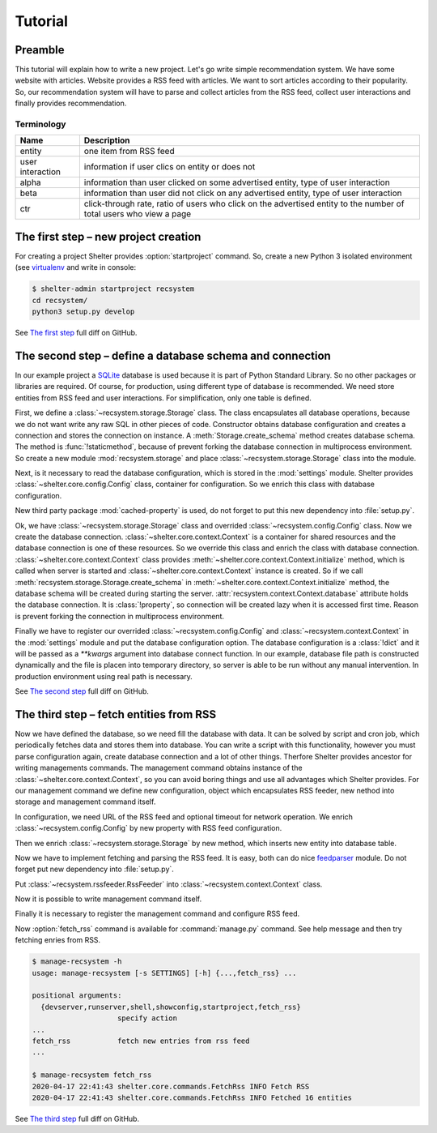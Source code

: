 
Tutorial
========

Preamble
--------

This tutorial will explain how to write a new project. Let's go write simple
recommendation system. We have some website with articles. Website provides a
RSS feed with articles. We want to sort articles according to their popularity.
So, our recommendation system will have to parse and collect articles from the
RSS feed, collect user interactions and finally provides recommendation.

Terminology
^^^^^^^^^^^

================ =============================================================
Name             Description
================ =============================================================
entity           one item from RSS feed
user interaction information if user clics on entity or does not
alpha            information than user clicked on some advertised entity,
                 type of user interaction
beta             information than user did not click on any advertised entity,
                 type of user interaction
ctr              click-through rate, ratio of users who click on the advertised
                 entity to the number of total users who view a page
================ =============================================================

The first step – new project creation
-------------------------------------

For creating a project Shelter provides :option:`startproject` command. So,
create a new Python 3 isolated environment (see `virtualenv
<https://virtualenv.pypa.io/en/latest/>`_ and write in console:

.. code-block:: console

    $ shelter-admin startproject recsystem
    cd recsystem/
    python3 setup.py develop

See `The first step <https://github.com/seifert/recsystem/commit/258eea7>`_
full diff on GitHub.

The second step – define a database schema and connection
---------------------------------------------------------

In our example project a `SQLite <https://www.sqlite.org>`_ database is
used because it is part of Python Standard Library. So no other packages
or libraries are required. Of course, for production, using different type
of database is recommended. We need store entities from RSS feed and user
interactions. For simplification, only one table is defined.

First, we define a :class:`~recsystem.storage.Storage` class. The class
encapsulates all database operations, because we do not want write any raw
SQL in other pieces of code. Constructor obtains database configuration and
creates a connection and stores the connection on instance. A
:meth:`Storage.create_schema` method creates database schema. The method
is :func:`!staticmethod`, because of prevent forking the database connection
in multiprocess environment. So create a new module :mod:`recsystem.storage`
and place :class:`~recsystem.storage.Storage` class into the module.

.. code-block:: python
    :caption: recsystem/recsystem/storage.py (shortened)

    import sqlite3

    DB_SCHEMA = """
        CREATE TABLE IF NOT EXISTS entities (
            ...
        );
    """

    class Storage(object):

        def __init__(self, **database_kwargs):
            self._connection = self.get_connection(**database_kwargs)

        @staticmethod
        def get_connection(**database_kwargs):
            return sqlite3.connect(**database_kwargs)

        @classmethod
        def create_schema(cls, **database_kwargs):
            ...

Next, is it necessary to read the database configuration, which is stored
in the :mod:`settings` module. Shelter provides
:class:`~shelter.core.config.Config` class, container for configuration. So
we enrich this class with database configuration.

.. code-block:: python
    :caption: recsystem/recsystem/config.py

    from cached_property import cached_property
    from shelter.core.config import Config

    class Config(Config):

        @cached_property
        def database(self):
            return self._settings.DATABASE

New third party package :mod:`cached-property` is used, do not forget to put
this new dependency into :file:`setup.py`.

.. code-block:: python
    :caption: recsystem/setup.py

    install_requires=[
        'cached-property',
        ...
    ],

Ok, we have :class:`~recsystem.storage.Storage` class and overrided
:class:`~recsystem.config.Config` class. Now we create the database connection.
:class:`~shelter.core.context.Context` is a container for shared resources and
the database connection is one of these resources. So we override this class
and enrich the class with database connection.
:class:`~shelter.core.context.Context` class provides
:meth:`~shelter.core.context.Context.initialize` method, which is called when
server is started and :class:`~shelter.core.context.Context` instance is
created. So if we call :meth:`recsystem.storage.Storage.create_schema` in
:meth:`~shelter.core.context.Context.initialize` method, the database schema
will be created during starting the server.
:attr:`recsystem.context.Context.database` attribute holds the database
connection. It is :class:`!property`, so connection will be created lazy when
it is accessed first time. Reason is prevent forking the connection in
multiprocess environment.

.. code-block:: python
    :caption: recsystem/recsystem/context.py

    from cached_property import cached_property
    from shelter.core import context

    from .storage import Storage

    class Context(context.Context):

        def initialize(self):
            Storage.create_schema(**self.config.database)

        @cached_property
        def storage(self):
            return Storage(**self.config.database)

Finally we have to register our overrided :class:`~recsystem.config.Config` and
:class:`~recsystem.context.Context` in the :mod:`settings` module and put the
database configuration option. The database configuration is a :class:`!dict`
and it will be passed as a *\*\*kwargs* argument into database connect
function. In our example, database file path is constructed dynamically and the
file is placen into temporary directory, so server is able to be run without
any manual intervention. In production environment using real path is
necessary.

.. code-block:: python
    :caption: recsystem/recsystem/settings.py

    import os.path
    import tempfile

    CONFIG_CLASS = 'recsystem.config.Config'

    CONTEXT_CLASS = 'recsystem.context.Context'

    DATABASE = {
        'database': os.path.join(tempfile.gettempdir(), 'recsystem.db'),
    }

See `The second step <https://github.com/seifert/recsystem/commit/d4efe24>`_
full diff on GitHub.

The third step – fetch entities from RSS
----------------------------------------

Now we have defined the database, so we need fill the database with data. It
can be solved by script and cron job, which periodically fetches data and
stores them into database. You can write a script with this functionality,
however you must parse configuration again, create database connection and a
lot of other things. Therfore Shelter provides ancestor for writing managements
commands. The management command obtains instance of the
:class:`~shelter.core.context.Context`, so you can avoid boring things and use
all advantages which Shelter provides. For our management command we define
new configuration, object which encapsulates RSS feeder, new nethod into
storage and management command itself.

In configuration, we need URL of the RSS feed and optional timeout for network
operation. We enrich :class:`~recsystem.config.Config` by new property with
RSS feed configuration.

.. code-block:: python
    :caption: recsystem/recsystem/config.py

    import collections

    RSSFeedConfig = collections.namedtuple('RSSFeedConfig', ['url', 'timeout'])

    class Config(Config):

        @cached_property
        def rss_feed(self):
            return RSSFeedConfig(
                self._settings.RSS_FEED['url'],
                self._settings.RSS_FEED.get('timeout'),
            )

Then we enrich :class:`~recsystem.storage.Storage` by new method, which inserts
new entity into database table.

.. code-block:: python
    :caption: recsystem/recsystem/storage.py

    class Storage(object):

        class DuplicateEntry(Exception):
            pass

        def insert_entity(self, published, guid, url, title):
            with self.connection:
                try:
                    self.connection.execute(
                        "INSERT INTO entities (published, guid, url, title) "
                        "VALUES (?, ?, ?, ?)", (published, guid, url, title))
                except sqlite3.IntegrityError:
                    raise self.DuplicateEntry(guid)

Now we have to implement fetching and parsing the RSS feed. It is easy, both
can do nice `feedparser <https://github.com/kurtmckee/feedparser>`_ module.
Do not forget put new dependency into :file:`setup.py`.

.. code-block:: python
    :caption: recsystem/setup.py

    install_requires=[
        'feedparser',
        ...
    ],

.. code-block:: python
    :caption: recsystem/recsystem/rssfeeder.py (shortened)

    import collections
    import time

    import feedparser

    Entry = collections.namedtuple(
        'Entry', ['published', 'guid', 'url', 'title'])

    class RssFeeder(object):

        ...

        def iter_entries(self):
            ...
            rss = feedparser.parse(self.rss_feed_config.url)
            ...
            for entry in rss.entries:
                yield Entry(
                    published=int(time.mktime(entry.published_parsed)),
                    guid=entry.id, url=entry.link, title=entry.title)
            ...

Put :class:`~recsystem.rssfeeder.RssFeeder` into
:class:`~recsystem.context.Context` class.

.. code-block:: python
    :caption: recsystem/recsystem/context.py

    from .rssfeeder import RssFeeder

    class Context(context.Context):

        @cached_property
        def rss_feeder(self):
            return RssFeeder(self.config.rss_feed)

Now it is possible to write management command itself.

.. code-block:: python
    :caption: recsystem/recsystem/commands.py (shortened)

    from shelter.core.commands import BaseCommand

    class FetchRss(BaseCommand):

        name = "fetch_rss"
        help = "fetch new entries from rss feed"

        def command(self):
            for entry in self.context.rss_feeder.iter_entries():
                try:
                    self.context.storage.insert_entity(
                        entry.published, entry.guid, entry.url, entry.title)
                except self.context.storage.DuplicateEntry:
                    pass  # Fail silently if entry has been inserted

Finally it is necessary to register the management command and configure RSS
feed.

.. code-block:: python
    :caption: recsystem/recsystem/settings.py

    MANAGEMENT_COMMANDS = (
        'recsystem.commands.FetchRss',
    )

    RSS_FEED = {
        'url': 'http://feeds.bbci.co.uk/news/world/rss.xml',
    }

Now :option:`fetch_rss` command is available for :command:`manage.py` command.
See help message and then try fetching enries from RSS.

.. code-block:: console

    $ manage-recsystem -h
    usage: manage-recsystem [-s SETTINGS] [-h] {...,fetch_rss} ...

    positional arguments:
      {devserver,runserver,shell,showconfig,startproject,fetch_rss}
                        specify action
    ...
    fetch_rss           fetch new entries from rss feed
    ...

    $ manage-recsystem fetch_rss
    2020-04-17 22:41:43 shelter.core.commands.FetchRss INFO Fetch RSS
    2020-04-17 22:41:43 shelter.core.commands.FetchRss INFO Fetched 16 entities

See `The third step <https://github.com/seifert/recsystem/commit/5ead4f7>`_
full diff on GitHub.
